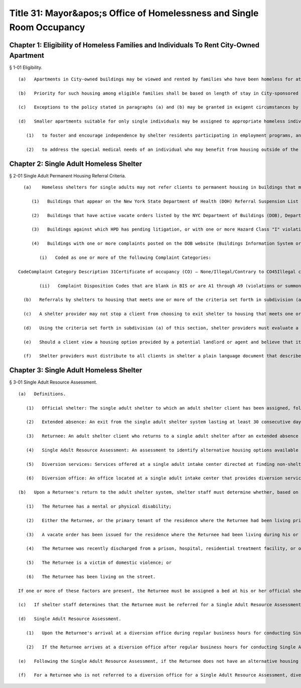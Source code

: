 Title 31: Mayor&apos;s Office of Homelessness and Single Room Occupancy
===================================================
Chapter 1: Eligibility of Homeless Families and Individuals To Rent City-Owned Apartment
--------------------------------------------------
§ 1-01 Eligibility. ::


	   (a)   Apartments in City-owned buildings may be viewed and rented by families who have been homeless for at least twelve months.
	
	   (b)   Priority for such housing among eligible families shall be based on length of stay in City-sponsored emergency housing. Families with a longer cumulative stay in such housing shall have a priority for viewing and renting City-owned apartments. In determining the length of stay for this purpose, stays in Tier I or Tier II shelters, Family Centers, hotels (when family has been in continuous receipt of hotel/motel allowance), or City sponsored battered women's programs shall be cumulated. Where a family has a break in residence in excess of 30 days their length of stay should be calculated from the first day of their return to any of the above facilities.
	
	   (c)   Exceptions to the policy stated in paragraphs (a) and (b) may be granted in exigent circumstances by the Mayor's office or Homelessness and SRO Housing Services. An exception may be granted only if residence in any facility listed in paragraph (b) would pose a serious and present danger to the life, safety or health of a family member and there is no alternative housing available for the family.
	
	   (d)   Smaller apartments suitable for only single individuals may be assigned to appropriate homeless individuals. They shall be assigned to appropriate homeless individuals:
	
	      (1)   to foster and encourage independence by shelter residents participating in employment programs, and
	
	      (2)   to address the special medical needs of an individual who may benefit from housing outside of the shelter system, as determined by ERA in conjunction with a designee of the Mayor's Office on Homelessness and SRO Housing Services.




Chapter 2: Single Adult Homeless Shelter
--------------------------------------------------
§ 2-01 Single Adult Permanent Housing Referral Criteria. ::


	   (a)    Homeless shelters for single adults may not refer clients to permanent housing in buildings that meet one or more of the following criteria:
	
	      (1)   Buildings that appear on the New York State Department of Health (DOH) Referral Suspension List or on the DOH Uncertified Facilities List, as posted on the DOH website, when a client's exit from shelter is being planned, or when the shelter otherwise considers referring a client to the address.
	
	      (2)   Buildings that have active vacate orders listed by the NYC Department of Buildings (DOB), Department of Housing Preservation and Development (HPD) and/or the Fire Department (FDNY) on their respective websites when a client's exit from shelter is being planned, or when the shelter otherwise considers referring a client to the address.
	
	      (3)   Buildings against which HPD has pending litigation, or with one or more Hazard Class "I" violations as reflected in the HPD "Complaint, Violations and Registration Information" database, when a client's exit from shelter is being planned, or when the shelter otherwise considers referring a client to the address, or buildings that at such time are identified on the HPD website as enrolled in the HPD Alternative Enforcement Program (AEP) established by the New York Administrative Code § 27-2153.
	
	      (4)   Buildings with one or more complaints posted on the DOB website (Buildings Information System or BIS) within the four years preceding the time when a client's exit from shelter is being planned, or when the shelter otherwise considers referring a client to the address, that meet both criteria (i) and (ii) below:
	
	         (i)   Coded as one or more of the following Complaint Categories:
	
	 CodeComplaint Category Description 31Certificate of occupancy (CO) – None/Illegal/Contrary to CO45Illegal conversion71Single Room Occupancy (SRO) – Illegal work/No permit/Change in occup – use 
	
	         (ii)   Complaint Disposition Codes that are blank in BIS or are A1 through A9 (violations or summons served) or are C1 through C4 (failure to gain access/access denied).
	
	   (b)   Referrals by shelters to housing that meets one or more of the criteria set forth in subdivision (a) of this section will be penalized through the Performance Incentive Program, as set forth in the provider's contract with DHS.
	
	   (c)   A shelter provider may not stop a client from choosing to exit shelter to housing that meets one or more of the criteria set forth in subdivision (a) of this section. Should a client make such a choice, the shelter staff must inform the client that the housing option he or she has chosen fails to meet the minimum standards outlined by DHS. Shelter staff must document this conversation in the client's case record.
	
	   (d)   Using the criteria set forth in subdivision (a) of this section, shelter providers must evaluate a housing option provided by a potential landlord or agent before that landlord or agent presents that housing option to clients within a homeless shelter for single adults. If a shelter provider discovers that a housing option is found to meet one or more of the criteria set forth in subdivision (a) of this section, the shelter provider must prohibit the landlord or agent from presenting this housing option to clients in the shelter.
	
	   (e)   Should a client view a housing option provided by a potential landlord or agent and believe that it meets one or more of the criteria set forth in subdivision (a) of this section, the shelter provider must offer to assist the client in making a complaint to the 311 citizen service center. The shelter provider must provide the client with access to a telephone if the client does not have one available. If the client refuses to accept the housing option based on his/her report of a condition that would make the housing option inappropriate under such criteria, the shelter provider must not make the referral. If an inspection conducted by the Department of Buildings and/or Department of Housing Preservation and Development subsequent to a 311 complaint determines that the housing option does not meet any of the criteria set forth in subdivision (a) of this section, the shelter provider may make the referral. In the event a client refuses the referred housing option, the reason(s) for the refusal must be documented in the client's case record.
	
	   (f)   Shelter providers must distribute to all clients in shelter a plain language document that describes the conditions that preclude a referral to a housing option meeting one or more of the criteria set forth in subdivision (a) of this section and contains information about how to contact the Department of Buildings and the 311 citizen service center.




Chapter 3: Single Adult Homeless Shelter
--------------------------------------------------
§ 3-01 Single Adult Resource Assessment. ::


	   (a)   Definitions.
	
	      (1)   Official shelter: The single adult shelter to which an adult shelter client has been assigned, following intake and assessment.
	
	      (2)   Extended absence: An exit from the single adult shelter system lasting at least 30 consecutive days.
	
	      (3)   Returnee: An adult shelter client who returns to a single adult shelter after an extended absence and within 365 days.
	
	      (4)   Single Adult Resource Assessment: An assessment to identify alternative housing options available to a Returnee and to connect a Returnee to resources or benefits to avoid re-entry into shelter.
	
	      (5)   Diversion services: Services offered at a single adult intake center directed at finding non-shelter housing alternatives and resources.
	
	      (6)   Diversion office: An office located at a single adult intake center that provides diversion services.
	
	   (b)   Upon a Returnee's return to the adult shelter system, shelter staff must determine whether, based on the entirety of the Returnee's circumstances, the Returnee will return to his or her official shelter or be referred to a diversion office for a Single Adult Resource Assessment. Factors whose presence would allow the Returnee to return to his or her official shelter and not be referred for a Single Adult Resource Assessment include but are not limited to:
	
	      (1)   The Returnee has a mental or physical disability;
	
	      (2)   Either the Returnee, or the primary tenant of the residence where the Returnee had been living prior to returning to shelter, has been evicted;
	
	      (3)   A vacate order has been issued for the residence where the Returnee had been living during his or her extended absence;
	
	      (4)   The Returnee was recently discharged from a prison, hospital, residential treatment facility, or other institution;
	
	      (5)   The Returnee is a victim of domestic violence; or
	
	      (6)   The Returnee has been living on the street.
	
	   If one or more of these factors are present, the Returnee must be assigned a bed at his or her official shelter. If a bed at the official shelter is unavailable, the Returnee must be given alternate placement until a bed at the official shelter becomes available. If none of these factors are present, shelter staff must refer the Returnee to a diversion office for a Single Adult Resource Assessment.
	
	   (c)   If shelter staff determines that the Returnee must be referred for a Single Adult Resource Assessment, the Returnee must appear in person at a diversion office. DHS must provide transportation services or MetroCards to transport the Returnee to a diversion office. No Returnee will be transported at a time, or in a manner, that would be unsafe for the Returnee due to illness or intoxication.
	
	   (d)   Single Adult Resource Assessment.
	
	      (1)   Upon the Returnee's arrival at a diversion office during regular business hours for conducting Single Adult Resource Assessments, diversion staff must conduct a Single Adult Resource Assessment with the Returnee.
	
	      (2)   If the Returnee arrives at a diversion office after regular business hours for conducting Single Adult Resource Assessments, he or she must be temporarily assigned a bed and provided meals and shower facilities at the diversion office until a Single Adult Resource Assessment can be conducted the next business day.
	
	   (e)   Following the Single Adult Resource Assessment, if the Returnee does not have an alternative housing option, or has such an option but does not wish to return to or utilize the option, he or she must be referred back to his or her official shelter as soon as a bed is available. If a bed at the official shelter is unavailable, the Returnee must be given alternate placement until a bed at the official shelter becomes available.
	
	   (f)   For a Returnee who is not referred to a diversion office for a Single Adult Resource Assessment, diversion staff may, at their discretion, conduct such an assessment over the phone with the Returnee at his or her official shelter.




